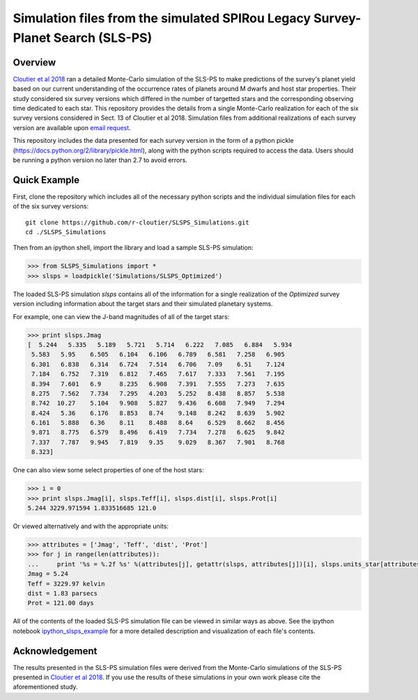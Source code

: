 Simulation files from the simulated SPIRou Legacy Survey-Planet Search (SLS-PS)
===============================================================================

Overview
--------

`Cloutier et al 2018`_ ran a detailed Monte-Carlo simulation of 
the SLS-PS to make predictions of the survey's planet yield based on our 
current understanding of the occurrence rates of planets around M dwarfs and 
host star properties. Their study considered six survey versions which 
differed in the number of targetted stars and the corresponding observing 
time dedicated to each star. This repository provides the details from a 
single Monte-Carlo realization for each of the six survey versions considered 
in Sect. 13 of Cloutier et al 2018. Simulation files from additional 
realizations of each survey version are available upon `email request`_.

.. _Cloutier et al 2018: https://arxiv.org/abs/1712.06673
.. _email request: cloutier@astro.utoronto.ca

This repository includes the data presented for each survey version in the 
form of a python pickle (https://docs.python.org/2/library/pickle.html), along
with the python scripts required to access the data. Users should be running 
a python version no later than 2.7 to avoid errors.

Quick Example
-------------

First, clone the repository which includes all of the necessary python scripts
and the individual simulation files for each of the six survey versions::

  git clone https://github.com/r-cloutier/SLSPS_Simulations.git
  cd ./SLSPS_Simulations
  
Then from an ipython shell, import the library and load a sample SLS-PS
simulation:

.. code:: python

   >>> from SLSPS_Simulations import *
   >>> slsps = loadpickle('Simulations/SLSPS_Optimized')

The loaded SLS-PS simulation *slsps* contains all of the information for a single
realization of the *Optimized* survey version including information about the
target stars and their simulated planetary systems.

For example, one can view the J-band magnitudes of all of the target stars:

.. code:: python

  >>> print slsps.Jmag
  [  5.244   5.335   5.189   5.721   5.714   6.222   7.085   6.884   5.934
   5.583   5.95    6.505   6.104   6.106   6.789   6.581   7.258   6.905
   6.301   6.838   6.314   6.724   7.514   6.706   7.09    6.51    7.124
   7.184   6.752   7.319   6.812   7.465   7.617   7.333   7.561   7.195
   8.394   7.601   6.9     8.235   6.908   7.391   7.555   7.273   7.635
   8.275   7.562   7.734   7.295   4.203   5.252   8.438   8.857   5.538
   8.742  10.27    5.104   9.908   5.827   9.436   6.608   7.949   7.294
   8.424   5.36    6.176   8.853   8.74    9.148   8.242   8.639   5.902
   6.161   5.888   6.36    8.11    8.488   8.64    6.529   8.662   8.456
   9.871   8.775   6.579   8.496   6.419   7.734   7.278   6.625   9.842
   7.337   7.787   9.945   7.819   9.35    9.029   8.367   7.901   8.768
   8.323]
  
One can also view some select properties of one of the host stars:

.. code:: python

  >>> i = 0
  >>> print slsps.Jmag[i], slsps.Teff[i], slsps.dist[i], slsps.Prot[i]
  5.244 3229.971594 1.833516685 121.0
  
Or viewed alternatively and with the appropriate units:

.. code:: python

  >>> attributes = ['Jmag', 'Teff', 'dist', 'Prot']
  >>> for j in range(len(attributes)):
  ...     print '%s = %.2f %s' %(attributes[j], getattr(slsps, attributes[j])[i], slsps.units_star[attributes[j]])
  Jmag = 5.24 
  Teff = 3229.97 kelvin
  dist = 1.83 parsecs
  Prot = 121.00 days
  
All of the contents of the loaded SLS-PS simulation file can be viewed in
similar ways as above. See the ipython notebook ipython_slsps_example_
for a more detailed description and visualization of each file's contents.

.. _ipython_slsps_example: https://github.com/r-cloutier/SLSPS_Simulations/blob/master/ipython_slsps_example.ipynb


Acknowledgement
---------------

The results presented in the SLS-PS simulation files were derived from the
Monte-Carlo simulations of the SLS-PS presented in `Cloutier et al 2018`_. 
If you use the results of these simulations in your own work please
cite the aforementioned study.
